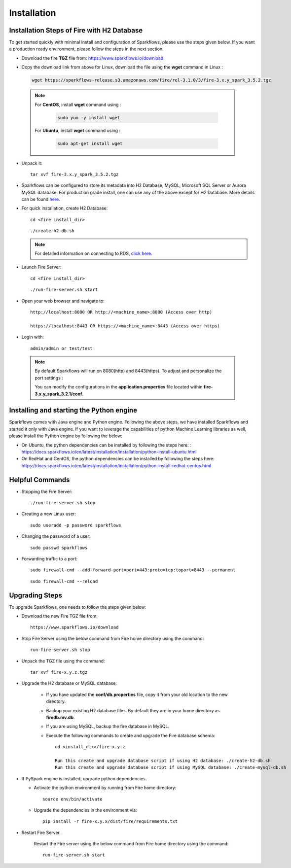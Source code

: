 
Installation
==================


Installation Steps of Fire with H2 Database
--------------------------

To get started quickly with minimal install and configuration of Sparkflows, please use the steps given below. If you want a production ready environment, please follow the steps in the next section.

* Download the fire **TGZ** file from: https://www.sparkflows.io/download

* Copy the download link from above for Linux, download the file using the **wget** command in Linux :
     
  .. code-block:: bash

        wget https://sparkflows-release.s3.amazonaws.com/fire/rel-3.1.0/3/fire-3.x.y_spark_3.5.2.tgz


 .. Note:: 
	For **CentOS**, install **wget** command using :
	
	   .. code-block:: bash
	
		sudo yum -y install wget
	
	For **Ubuntu**, install **wget** command using :
	     
	   .. code-block:: bash
	
		sudo apt-get install wget 
  
* Unpack it::

    tar xvf fire-3.x.y_spark_3.5.2.tgz

* Sparkflows can be configured to store its metadata into H2 Database, MySQL, Microsoft SQL Server or Aurora MySQL database. For production grade install, one can use any of the above except for H2 Database. More details can be found `here <https://docs.sparkflows.io/en/latest/installation/configuration/database/index.html>`_.

* For quick installation, create H2 Database::

      cd <fire install_dir>

  ::

      ./create-h2-db.sh


  .. Note:: For detailed information on connecting to RDS, `click here. <https://docs.sparkflows.io/en/latest/installation/configuration/database/mysql-db.html#>`_
    
* Launch Fire Server::

    cd <fire install_dir>

  ::

    ./run-fire-server.sh start

* Open your web browser and navigate to:: 
  
    http://localhost:8080 OR http://<machine_name>:8080 (Access over http)
    
    https://localhost:8443 OR https://<machine_name>:8443 (Access over https)

* Login with:: 

    admin/admin or test/test

 .. Note:: By default Sparkflows will run on 8080(http) and 8443(https). To adjust and personalize the port settings :

      You can modify the configurations in the **application.properties** file located within **fire-3.x.y_spark_3.2.1/conf**.


Installing and starting the Python engine
-------------------------------------------

Sparkflows comes with Java engine and Python engine. Following the above steps, we have installed Sparkflows and started it only with Java engine. If you want to leverage the capabilities of python Machine Learning libraries as well, please install the Python engine by following the below:

* On Ubuntu, the python dependencies can be installed by following the steps here: : https://docs.sparkflows.io/en/latest/installation/installation/python-install-ubuntu.html

* On RedHat and CentOS, the python dependencies can be installed by following the steps here: https://docs.sparkflows.io/en/latest/installation/installation/python-install-redhat-centos.html

  
Helpful Commands
---------------------

* Stopping the Fire Server::
   
  ./run-fire-server.sh stop


* Creating a new Linux user::

   sudo useradd -p password sparkflows


* Changing the password of a user::

   sudo passwd sparkflows


* Forwarding traffic to a port::
  
   sudo firewall-cmd --add-forward-port=port=443:proto=tcp:toport=8443 --permanent

  ::

   sudo firewall-cmd --reload


Upgrading Steps
---------------------

To upgrade Sparkflows, one needs to follow the steps given below:

* Download the new Fire TGZ file from::

    https://www.sparkflows.io/download  
  
  
* Stop Fire Server using the below command from Fire home directory using the command::

      run-fire-server.sh stop
  
* Unpack the TGZ file using the command::

      tar xvf fire-x.y.z.tgz

* Upgrade the H2 database or MySQL database:

   * If you have updated the **conf/db.properties** file, copy it from your old location to the new directory.
   * Backup your existing H2 database files. By default they are in your home directory as **firedb.mv.db**.
   * If you are using MySQL, backup the fire database in MySQL.
   * Execute the following commands to create and upgrade the Fire database schema::

        cd <install_dir>/fire-x.y.z
    
        Run this create and upgrade database script if using H2 database: ./create-h2-db.sh           OR      
        Run this create and upgrade database script if using MySQL database: ./create-mysql-db.sh
    

* If PySpark engine is installed, upgrade python dependencies.

  * Activate the python environment by running from Fire home directory::

       source env/bin/activate 
    
  * Upgrade the dependencies in the environment via::
    
       pip install -r fire-x.y.x/dist/fire/requirements.txt

* Restart Fire Server.

   Restart the Fire server using the below command from Fire home directory using the command::

      run-fire-server.sh start


